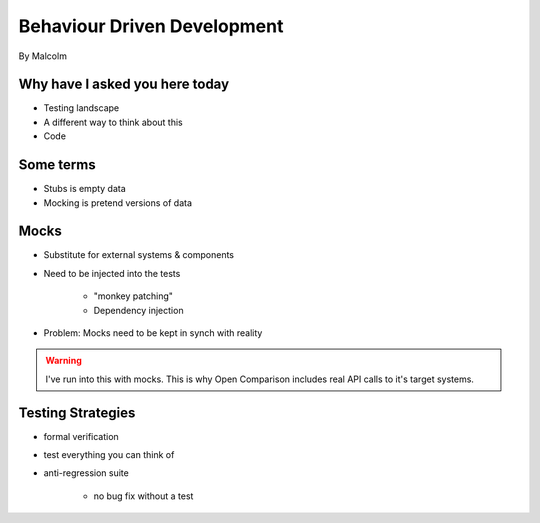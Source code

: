 ==============================
Behaviour Driven Development
==============================

By Malcolm

Why have I asked you here today
===============================

* Testing landscape
* A different way to think about this
* Code

Some terms
===========

* Stubs is empty data
* Mocking is pretend versions of data

Mocks
======

* Substitute for external systems & components
* Need to be injected into the tests

    * "monkey patching"
    * Dependency injection

* Problem: Mocks need to be kept in synch with reality

.. warning:: I've run into this with mocks. This is why Open Comparison includes real API calls to it's target systems.

Testing Strategies
==================

* formal verification
* test everything you can think of
* anti-regression suite

    * no bug fix without a test